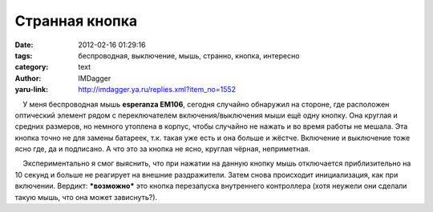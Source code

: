 Странная кнопка
===============
:date: 2012-02-16 01:29:16
:tags: беспроводная, выключение, мышь, странно, кнопка, интересно
:category: text
:author: IMDagger
:yaru-link: http://imdagger.ya.ru/replies.xml?item_no=1552

    У меня беспроводная мышь **esperanza EM106**, сегодня случайно
обнаружил на стороне, где расположен оптический элемент рядом с
переключателем включения/выключения мыши ещё одну кнопку. Она круглая и
средних размеров, но немного утоплена в корпус, чтобы случайно не нажать
и во время работы не мешала. Эта кнопка точно не для замены батареек,
т.к. такая уже есть и она больше и жёстче. Включение и выключение тоже
ясно где, да и подписано. А что это за кнопка не ясно, круглая чёрная,
неприметная.

    Экспериментально я смог выяснить, что при нажатии на данную кнопку
мышь отключается приблизительно на 10 секунд и больше не реагирует на
внешние раздражители. Затем снова происходит инициализация, как при
включении. Вердикт: ***возможно*** это кнопка перезапуска внутреннего
контроллера (хотя неужели они сделали такую мышь, что она может
зависнуть?).

